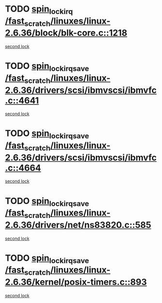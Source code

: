 * TODO [[view:/fast_scratch/linuxes/linux-2.6.36/block/blk-core.c::face=ovl-face1::linb=1218::colb=1::cole=14][spin_lock_irq /fast_scratch/linuxes/linux-2.6.36/block/blk-core.c::1218]]
[[view:/fast_scratch/linuxes/linux-2.6.36/block/blk-core.c::face=ovl-face2::linb=1311::colb=1::cole=14][second lock]]
* TODO [[view:/fast_scratch/linuxes/linux-2.6.36/drivers/scsi/ibmvscsi/ibmvfc.c::face=ovl-face1::linb=4641::colb=1::cole=18][spin_lock_irqsave /fast_scratch/linuxes/linux-2.6.36/drivers/scsi/ibmvscsi/ibmvfc.c::4641]]
[[view:/fast_scratch/linuxes/linux-2.6.36/drivers/scsi/ibmvscsi/ibmvfc.c::face=ovl-face2::linb=4664::colb=4::cole=21][second lock]]
* TODO [[view:/fast_scratch/linuxes/linux-2.6.36/drivers/scsi/ibmvscsi/ibmvfc.c::face=ovl-face1::linb=4664::colb=4::cole=21][spin_lock_irqsave /fast_scratch/linuxes/linux-2.6.36/drivers/scsi/ibmvscsi/ibmvfc.c::4664]]
[[view:/fast_scratch/linuxes/linux-2.6.36/drivers/scsi/ibmvscsi/ibmvfc.c::face=ovl-face2::linb=4664::colb=4::cole=21][second lock]]
* TODO [[view:/fast_scratch/linuxes/linux-2.6.36/drivers/net/ns83820.c::face=ovl-face1::linb=585::colb=2::cole=19][spin_lock_irqsave /fast_scratch/linuxes/linux-2.6.36/drivers/net/ns83820.c::585]]
[[view:/fast_scratch/linuxes/linux-2.6.36/drivers/net/ns83820.c::face=ovl-face2::linb=597::colb=3::cole=20][second lock]]
* TODO [[view:/fast_scratch/linuxes/linux-2.6.36/kernel/posix-timers.c::face=ovl-face1::linb=893::colb=1::cole=18][spin_lock_irqsave /fast_scratch/linuxes/linux-2.6.36/kernel/posix-timers.c::893]]
[[view:/fast_scratch/linuxes/linux-2.6.36/kernel/posix-timers.c::face=ovl-face2::linb=893::colb=1::cole=18][second lock]]
